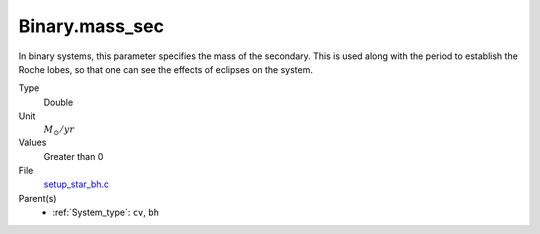 Binary.mass_sec
===============
In binary systems, this parameter specifies the mass of the secondary. This is used along
with the period to establish the Roche lobes, so that one can
see the effects of eclipses on the system.

Type
  Double

Unit
  :math:`M_{\odot}/yr`

Values
  Greater than 0

File
  `setup_star_bh.c <https://github.com/agnwinds/python/blob/master/source/setup_star_bh.c>`_


Parent(s)
  * :ref:`System_type`: ``cv``, ``bh``


